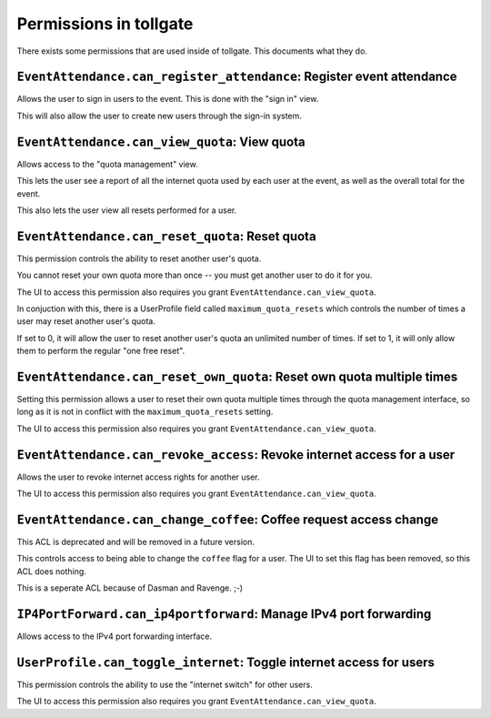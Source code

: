 .. _permissions:

***********************
Permissions in tollgate
***********************

There exists some permissions that are used inside of tollgate.  This documents what they do.

``EventAttendance.can_register_attendance``: Register event attendance
====================================================================

Allows the user to sign in users to the event.  This is done with the "sign in" view.

This will also allow the user to create new users through the sign-in system.


``EventAttendance.can_view_quota``: View quota
==============================================

Allows access to the "quota management" view.

This lets the user see a report of all the internet quota used by each user at the event, as well as the overall total for the event.

This also lets the user view all resets performed for a user.


``EventAttendance.can_reset_quota``: Reset quota
================================================

This permission controls the ability to reset another user's quota.

You cannot reset your own quota more than once -- you must get another user to do it for you.

The UI to access this permission also requires you grant ``EventAttendance.can_view_quota``.

In conjuction with this, there is a UserProfile field called ``maximum_quota_resets`` which controls the number of times a user may reset another user's quota.

If set to 0, it will allow the user to reset another user's quota an unlimited number of times.  If set to 1, it will only allow them to perform the regular "one free reset".


``EventAttendance.can_reset_own_quota``: Reset own quota multiple times
=======================================================================

Setting this permission allows a user to reset their own quota multiple times through the quota management interface, so long as it is not in conflict with the ``maximum_quota_resets`` setting.

The UI to access this permission also requires you grant ``EventAttendance.can_view_quota``.


``EventAttendance.can_revoke_access``: Revoke internet access for a user
========================================================================

Allows the user to revoke internet access rights for another user.

The UI to access this permission also requires you grant ``EventAttendance.can_view_quota``.


``EventAttendance.can_change_coffee``: Coffee request access change
===================================================================

This ACL is deprecated and will be removed in a future version.

This controls access to being able to change the ``coffee`` flag for a user.  The UI to set this flag has been removed, so this ACL does nothing.

This is a seperate ACL because of Dasman and Ravenge. ;-)


``IP4PortForward.can_ip4portforward``: Manage IPv4 port forwarding
==================================================================

Allows access to the IPv4 port forwarding interface.


``UserProfile.can_toggle_internet``: Toggle internet access for users
=====================================================================

This permission controls the ability to use the "internet switch" for other users.

The UI to access this permission also requires you grant ``EventAttendance.can_view_quota``.


